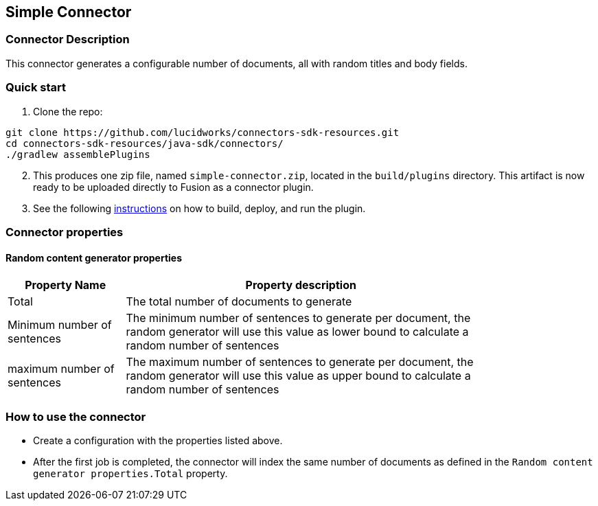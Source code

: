 == Simple Connector

=== Connector Description

This connector generates a configurable number of documents, all with random titles and body fields.

=== Quick start

. Clone the repo:
```
git clone https://github.com/lucidworks/connectors-sdk-resources.git
cd connectors-sdk-resources/java-sdk/connectors/
./gradlew assemblePlugins
```
[start=2]
. This produces one zip file, named `simple-connector.zip`, located in the `build/plugins` directory.
This artifact is now ready to be uploaded directly to Fusion as a connector plugin.

. See the following link:https://github.com/lucidworks/connectors-sdk-resources/blob/v3.0.0/java-sdk/connectors/README.md[instructions] on how to build, deploy, and run the plugin.

=== Connector properties

==== Random content generator properties

[width="80%",cols="2, 6",options="header"]
|=========================================================
|Property Name |Property description
|Total |The total number of documents to generate
|Minimum number of sentences |The minimum number of sentences to generate per document, the random generator will use this value as lower bound to calculate a random number of sentences
| maximum number of sentences | The maximum number of sentences to generate per document, the random generator will use this value as upper bound to calculate a random number of sentences
|=========================================================

=== How to use the connector

- Create a configuration with the properties listed above.
- After the first job is completed, the connector will index the same number of documents as defined in the `Random content generator properties.Total` property.